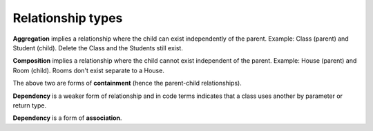 Relationship types
------------------

**Aggregation** implies a relationship where the child can exist independently of the parent. Example: Class (parent) and Student (child). Delete the Class and the Students still exist.

**Composition** implies a relationship where the child cannot exist independent of the parent. Example: House (parent) and Room (child). Rooms don't exist separate to a House.

The above two are forms of **containment** (hence the parent-child relationships).

**Dependency** is a weaker form of relationship and in code terms indicates that a class uses another by parameter or return type.

**Dependency** is a form of **association**.

